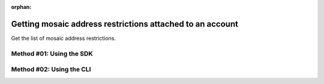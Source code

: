 :orphan:

.. post:: 07 Oct, 2019
    :category: Mosaic Restriction
    :excerpt: 1
    :nocomments:

##########################################################
Getting mosaic address restrictions attached to an account
##########################################################

Get the list of mosaic address restrictions.

*************************
Method #01: Using the SDK
*************************

.. example-code::

    .. viewsource:: ../../resources/examples/typescript/restriction/GettingMosaicAddressRestrictions.ts
        :language: typescript
        :start-after:  /* start block 01 */
        :end-before: /* end block 01 */

    .. viewsource:: ../../resources/examples/typescript/restriction/GettingMosaicAddressRestrictions.js
        :language: javascript
        :start-after:  /* start block 01 */
        :end-before: /* end block 01 */

*************************
Method #02: Using the CLI
*************************

.. viewsource:: ../../resources/examples/bash/restriction/GettingMosaicAddressRestrictions.sh
    :language: bash
    :start-after: #!/bin/sh
